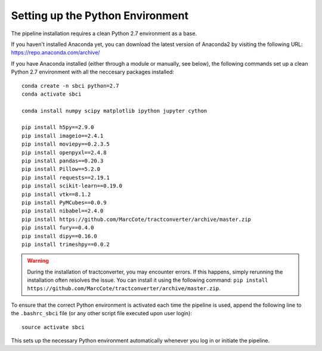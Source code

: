 Setting up the Python Environment
=======================================
The pipeline installation requires a clean Python 2.7 environment as a base.

If you haven't installed Anaconda yet, you can download the latest version of Anaconda2 by visiting the following URL: https://repo.anaconda.com/archive/

If you have Anaconda installed (either through a module or manually, see below), the following commands set up a clean Python 2.7 environment with all the neccesary packages installed:

::

    conda create -n sbci python=2.7
    conda activate sbci

    conda install numpy scipy matplotlib ipython jupyter cython

    pip install h5py==2.9.0
    pip install imageio==2.4.1
    pip install moviepy==0.2.3.5
    pip install openpyxl==2.4.8
    pip install pandas==0.20.3
    pip install Pillow==5.2.0
    pip install requests==2.19.1
    pip install scikit-learn==0.19.0
    pip install vtk==8.1.2
    pip install PyMCubes==0.0.9
    pip install nibabel==2.4.0
    pip install https://github.com/MarcCote/tractconverter/archive/master.zip
    pip install fury==0.4.0
    pip install dipy==0.16.0
    pip install trimeshpy==0.0.2

.. warning::
    During the installation of tractconverter, you may encounter errors. 
    If this happens, simply rerunning the installation often resolves the issue. 
    You can install it using the following command: ``pip install https://github.com/MarcCote/tractconverter/archive/master.zip``.

To ensure that the correct Python environment is activated each time the pipeline is used, 
append the following line to the ``.bashrc_sbci`` file (or any other script file executed upon user login):

::

    source activate sbci

This sets up the necessary Python environment automatically whenever you log in or initiate the pipeline.